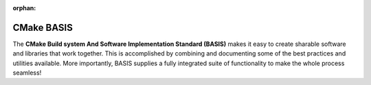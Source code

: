 :orphan:

.. meta::
    :description: BASIS makes it easy to create sharable software and libraries 
                  that work together. This is accomplished by combining and 
                  documenting some of the best practices and utilities available. 
                  More importantly, BASIS supplies a fully integrated suite of 
                  functionality to make the whole process seamless!
    :google-site-verification: FEpJ4EO1PvGXLyfXp-Q6EJsypA0xGqYctXtmoP3pLJw

===========
CMake BASIS
===========

The **CMake Build system And Software Implementation Standard (BASIS)** makes it
easy to create sharable software and libraries that work together. This is accomplished
by combining and documenting some of the best practices and utilities available.
More importantly, BASIS supplies a fully integrated suite of functionality to make
the whole process seamless! 
